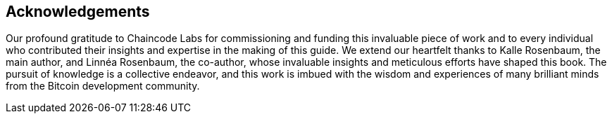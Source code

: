 == Acknowledgements
Our profound gratitude to Chaincode Labs for commissioning and funding this invaluable piece of work and to every individual who contributed their insights and expertise in the making of this guide. We extend our heartfelt thanks to Kalle Rosenbaum, the main author, and Linnéa Rosenbaum, the co-author, whose invaluable insights and meticulous efforts have shaped this book. The pursuit of knowledge is a collective endeavor, and this work is imbued with the wisdom and experiences of many brilliant minds from the Bitcoin development community.


